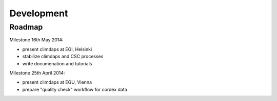 .. _development:

***********
Development
***********

=======
Roadmap
=======

Milestone 16th May 2014:

* present climdaps at EGI, Helsinki
* stabilize climdaps and CSC processes
* write documenation and tutorials

Milestone 25th April 2014:

* present climdaps at EGU, Vienna
* prepare "quality check" workflow for cordex data



